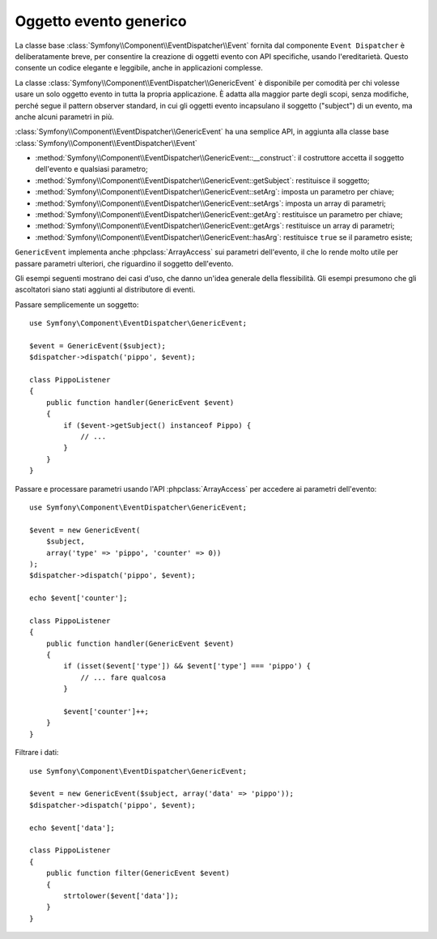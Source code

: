 .. index::
   single: Event Dispatcher

Oggetto evento generico
=======================

La classe base :class:`Symfony\\Component\\EventDispatcher\\Event` fornita dal
componente ``Event Dispatcher`` è deliberatamente breve, per consentire la creazione
di oggetti evento con API specifiche, usando l'ereditarietà. Questo consente un codice
elegante e leggibile, anche in applicazioni complesse.

La classe :class:`Symfony\\Component\\EventDispatcher\\GenericEvent` è disponibile
per comodità per chi volesse usare un solo oggetto evento in tutta la propria
applicazione. È adatta alla maggior parte degli scopi, senza modifiche, perché segue
il pattern observer standard, in cui gli oggetti evento incapsulano il soggetto ("subject")
di un evento, ma anche alcuni parametri in
più.

:class:`Symfony\\Component\\EventDispatcher\\GenericEvent` ha una semplice API, in
aggiunta alla classe base :class:`Symfony\\Component\\EventDispatcher\\Event`

* :method:`Symfony\\Component\\EventDispatcher\\GenericEvent::__construct`:
  il costruttore accetta il soggetto dell'evento e qualsiasi parametro;

* :method:`Symfony\\Component\\EventDispatcher\\GenericEvent::getSubject`:
  restituisce il soggetto;

* :method:`Symfony\\Component\\EventDispatcher\\GenericEvent::setArg`:
  imposta un parametro per chiave;

* :method:`Symfony\\Component\\EventDispatcher\\GenericEvent::setArgs`:
  imposta un array di parametri;

* :method:`Symfony\\Component\\EventDispatcher\\GenericEvent::getArg`:
  restituisce un parametro per chiave;

* :method:`Symfony\\Component\\EventDispatcher\\GenericEvent::getArgs`:
  restituisce un array di parametri;

* :method:`Symfony\\Component\\EventDispatcher\\GenericEvent::hasArg`:
  restituisce ``true`` se il parametro esiste;

``GenericEvent`` implementa anche :phpclass:`ArrayAccess` sui parametri dell'evento,
il che lo rende molto utile per passare parametri ulteriori, che riguardino il soggetto
dell'evento.

Gli esempi seguenti mostrano dei casi d'uso, che danno un'idea generale della flessibilità.
Gli esempi presumono che gli ascoltatori siano stati aggiunti al distributore di eventi.

Passare semplicemente un soggetto::

    use Symfony\Component\EventDispatcher\GenericEvent;

    $event = GenericEvent($subject);
    $dispatcher->dispatch('pippo', $event);

    class PippoListener
    {
        public function handler(GenericEvent $event)
        {
            if ($event->getSubject() instanceof Pippo) {
                // ...
            }
        }
    }

Passare e processare parametri usando l'API :phpclass:`ArrayAccess` per accedere ai
parametri dell'evento::

    use Symfony\Component\EventDispatcher\GenericEvent;

    $event = new GenericEvent(
        $subject,
        array('type' => 'pippo', 'counter' => 0))
    );
    $dispatcher->dispatch('pippo', $event);

    echo $event['counter'];

    class PippoListener
    {
        public function handler(GenericEvent $event)
        {
            if (isset($event['type']) && $event['type'] === 'pippo') {
                // ... fare qualcosa
            }

            $event['counter']++;
        }
    }

Filtrare i dati::

    use Symfony\Component\EventDispatcher\GenericEvent;

    $event = new GenericEvent($subject, array('data' => 'pippo'));
    $dispatcher->dispatch('pippo', $event);

    echo $event['data'];

    class PippoListener
    {
        public function filter(GenericEvent $event)
        {
            strtolower($event['data']);
        }
    }
